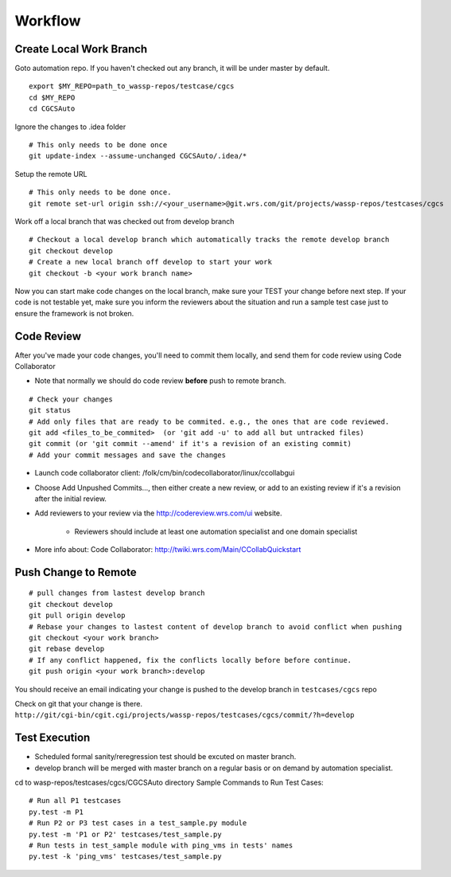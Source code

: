 ########
Workflow
########


Create Local Work Branch
------------------------
Goto automation repo. If you haven't checked out any branch, it will be under master by default.
::

    export $MY_REPO=path_to_wassp-repos/testcase/cgcs
    cd $MY_REPO
    cd CGCSAuto

Ignore the changes to .idea folder
::

    # This only needs to be done once
    git update-index --assume-unchanged CGCSAuto/.idea/*

Setup the remote URL
::

    # This only needs to be done once.
    git remote set-url origin ssh://<your_username>@git.wrs.com/git/projects/wassp-repos/testcases/cgcs

Work off a local branch that was checked out from develop branch
::

    # Checkout a local develop branch which automatically tracks the remote develop branch
    git checkout develop     
    # Create a new local branch off develop to start your work
    git checkout -b <your work branch name>

Now you can start make code changes on the local branch, make sure your TEST your change before next step. If your code is not testable yet, make sure you inform the reviewers about the situation and run a sample test case just to ensure the framework is not broken.


Code Review
-----------
After you've made your code changes, you'll need to commit them locally, and send them for code review using Code Collaborator

* Note that normally we should do code review **before** push to remote branch.

::

 # Check your changes
 git status
 # Add only files that are ready to be commited. e.g., the ones that are code reviewed.
 git add <files_to_be_commited>  (or 'git add -u' to add all but untracked files)
 git commit (or 'git commit --amend' if it's a revision of an existing commit)
 # Add your commit messages and save the changes


* Launch code collaborator client: /folk/cm/bin/codecollaborator/linux/ccollabgui
* Choose Add Unpushed Commits..., then either create a new review, or add to an existing review if it's a revision after the initial review.
* Add reviewers to your review via the http://codereview.wrs.com/ui website.

   * Reviewers should include at least one automation specialist and one domain specialist
* More info about: Code Collaborator: http://twiki.wrs.com/Main/CCollabQuickstart


Push Change to Remote
---------------------
::

 # pull changes from lastest develop branch
 git checkout develop
 git pull origin develop
 # Rebase your changes to lastest content of develop branch to avoid conflict when pushing
 git checkout <your work branch>
 git rebase develop
 # If any conflict happened, fix the conflicts locally before before continue.
 git push origin <your work branch>:develop

You should receive an email indicating your change is pushed to the develop branch in ``testcases/cgcs`` repo

Check on git that your change is there. ``http://git/cgi-bin/cgit.cgi/projects/wassp-repos/testcases/cgcs/commit/?h=develop``


Test Execution
--------------

* Scheduled formal sanity/reregression test should be excuted on master branch.
* develop branch will be merged with master branch on a regular basis or on demand by automation specialist.

cd to wasp-repos/testcases/cgcs/CGCSAuto directory Sample Commands to Run Test Cases::

 # Run all P1 testcases
 py.test -m P1
 # Run P2 or P3 test cases in a test_sample.py module
 py.test -m 'P1 or P2' testcases/test_sample.py
 # Run tests in test_sample module with ping_vms in tests' names
 py.test -k 'ping_vms' testcases/test_sample.py
